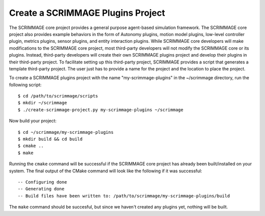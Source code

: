.. _create_project:

Create a SCRIMMAGE Plugins Project
----------------------------------

The SCRIMMAGE core project provides a general purpose agent-based simulation
framework. The SCRIMMAGE core project also provides example behaviors in the
form of Autonomy plugins, motion model plugins, low-level controller plugin,
metrics plugins, sensor plugins, and entity interaction plugins. While
SCRIMMAGE core developers will make modifications to the SCRIMMAGE core
project, most third-party developers will not modify the SCRIMMAGE core or its
plugins. Instead, third-party developers will create their own SCRIMMAGE
plugins project and develop their plugins in their third-party project. To
facilitate setting up this third-party project, SCRIMMAGE provides a script
that generates a template third-party project.  The user just has to provide a
name for the project and the location to place the project.

To create a SCRIMMAGE plugins project with the name "my-scrimmage-plugins" in
the ~/scrimmage directory, run the following script: ::

  $ cd /path/to/scrimmage/scripts
  $ mkdir ~/scrimmage
  $ ./create-scrimmage-project.py my-scrimmage-plugins ~/scrimmage

Now build your project: ::

  $ cd ~/scrimmage/my-scrimmage-plugins
  $ mkdir build && cd build
  $ cmake ..
  $ make
  
Running the ``cmake`` command will be successful if the SCRIMMAGE core project has
already been built/installed on your system. The final output of the CMake
command will look like the following if it was successful: ::

  -- Configuring done
  -- Generating done
  -- Build files have been written to: /path/to/scrimmage/my-scrimmage-plugins/build

The ``make`` command should be succesful, but since we haven't created any
plugins yet, nothing will be built.
